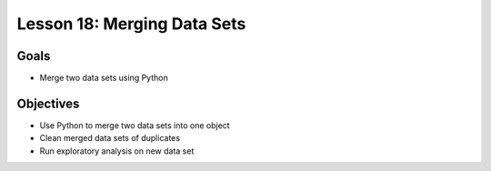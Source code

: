 Lesson 18: Merging Data Sets
============================

Goals
-----

- Merge two data sets using Python

Objectives
----------

- Use Python to merge two data sets into one object
- Clean merged data sets of duplicates
- Run exploratory analysis on new data set